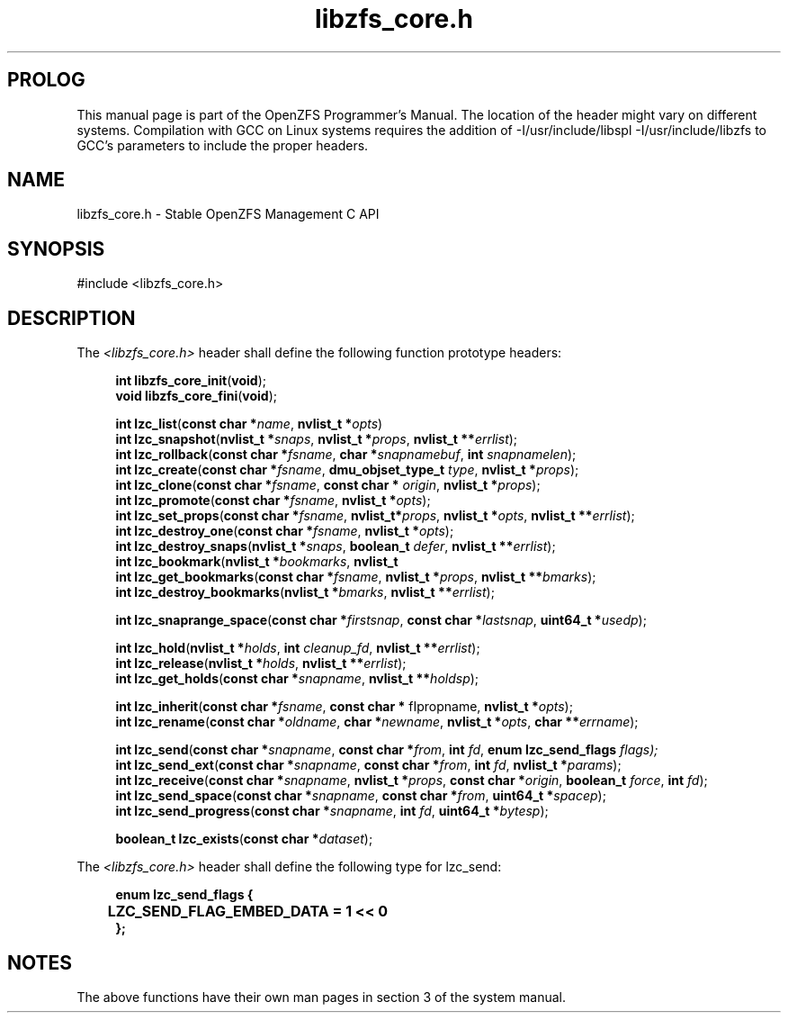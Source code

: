 '\" t
.\"
.\" CDDL HEADER START
.\"
.\" The contents of this file are subject to the terms of the
.\" Common Development and Distribution License (the "License").
.\" You may not use this file except in compliance with the License.
.\"
.\" You can obtain a copy of the license at usr/src/OPENSOLARIS.LICENSE
.\" or http://www.opensolaris.org/os/licensing.
.\" See the License for the specific language governing permissions
.\" and limitations under the License.
.\"
.\" When distributing Covered Code, include this CDDL HEADER in each
.\" file and include the License file at usr/src/OPENSOLARIS.LICENSE.
.\" If applicable, add the following below this CDDL HEADER, with the
.\" fields enclosed by brackets "[]" replaced with your own identifying
.\" information: Portions Copyright [yyyy] [name of copyright owner]
.\"
.\" CDDL HEADER END
.\"
.\"
.\" Copyright 2015 ClusterHQ Inc. All rights reserved.
.\"
.TH libzfs_core.h 3 "2015 JUL 3" "OpenZFS" "OpenZFS Programmer's Manual"

.SH PROLOG
This manual page is part of the OpenZFS Programmer's Manual. The location of
the header might vary on different systems. Compilation with GCC on Linux
systems requires the addition of -I/usr/include/libspl -I/usr/include/libzfs to
GCC's parameters to include the proper headers.

.SH NAME
libzfs_core.h \- Stable OpenZFS Management C API

.SH SYNOPSIS
#include <libzfs_core.h>

.SH DESCRIPTION
.LP
The
.IR <libzfs_core.h>
header shall define the following function prototype headers:
.sp
.RS 4
.nf

\fBint\fR \fBlibzfs_core_init\fR(\fBvoid\fR);
.p
\fBvoid\fR \fBlibzfs_core_fini\fR(\fBvoid\fR);
.sp
\fBint\fR \fBlzc_list\fR(\fBconst char *\fR\fIname\fR, \fBnvlist_t *\fR\fIopts\fR)
.p
\fBint\fR \fBlzc_snapshot\fR(\fBnvlist_t *\fR\fIsnaps\fR, \fBnvlist_t *\fR\fIprops\fR, \fBnvlist_t **\fR\fIerrlist\fR);
.p
\fBint\fR \fBlzc_rollback\fR(\fBconst char *\fR\fIfsname\fR, \fBchar *\fR\fIsnapnamebuf\fR, \fBint\fR \fIsnapnamelen\fR);
.p
\fBint\fR \fBlzc_create\fR(\fBconst char *\fR\fIfsname\fR, \fBdmu_objset_type_t\fR \fItype\fR, \fBnvlist_t *\fR\fIprops\fR);
.p
\fBint\fR \fBlzc_clone\fR(\fBconst char *\fR\fIfsname\fR, \fBconst char *\fR \fIorigin\fR, \fBnvlist_t *\fR\fIprops\fR);
.p
\fBint\fR \fBlzc_promote\fR(\fBconst char *\fR\fIfsname\fR, \fBnvlist_t *\fR\fIopts\fR);
.p
\fBint\fR \fBlzc_set_props\fR(\fBconst char *\fR\fIfsname\fR, \fBnvlist_t*\fR\fIprops\fR, \fBnvlist_t *\fR\fIopts\fR, \fBnvlist_t **\fR\fIerrlist\fR);
.p
\fBint\fR \fBlzc_destroy_one\fR(\fBconst char *\fR\fIfsname\fR, \fBnvlist_t *\fR\fIopts\fR);
.p
\fBint\fR \fBlzc_destroy_snaps\fR(\fBnvlist_t *\fR\fIsnaps\fR, \fBboolean_t\fR \fIdefer\fR, \fBnvlist_t **\fR\fIerrlist\fR);
.p
\fBint\fR \fBlzc_bookmark\fR(\fBnvlist_t *\fR\fIbookmarks\fR, \fBnvlist_t
.p
\fBint\fR \fBlzc_get_bookmarks\fR(\fBconst char *\fR\fIfsname\fR, \fBnvlist_t *\fR\fIprops\fR, \fBnvlist_t **\fR\fIbmarks\fR);
.p
\fBint\fR \fBlzc_destroy_bookmarks\fR(\fBnvlist_t *\fR\fIbmarks\fR, \fBnvlist_t **\fR\fIerrlist\fR);
.sp
\fBint\fR \fBlzc_snaprange_space\fR(\fBconst char *\fR\fIfirstsnap\fR, \fBconst char *\fR\fIlastsnap\fR, \fBuint64_t *\fR\fIusedp\fR);
.sp
\fBint\fR \fBlzc_hold\fR(\fBnvlist_t *\fR\fIholds\fR, \fBint\fR \fIcleanup_fd\fR, \fBnvlist_t **\fR\fIerrlist\fR);
.p
\fBint\fR \fBlzc_release\fR(\fBnvlist_t *\fR\fIholds\fR, \fBnvlist_t **\fR\fIerrlist\fR);
.p
\fBint\fR \fBlzc_get_holds\fR(\fBconst char *\fR\fIsnapname\fR, \fBnvlist_t **\fR\fIholdsp\fR);
.sp
\fBint\fR \fBlzc_inherit\fR(\fBconst char *\fR\fIfsname\fR, \fBconst char *\fR fIpropname\fR, \fBnvlist_t *\fR\fIopts\fR);
.p
\fBint\fR \fBlzc_rename\fR(\fBconst char *\fR\fIoldname\fR, \fBchar *\fR\fInewname\fR, \fBnvlist_t *\fR\fIopts\fR, \fBchar **\fR\fIerrname\fR);
.sp
\fBint\fR \fBlzc_send\fR(\fBconst char *\fR\fIsnapname\fR, \fBconst char *\fR\fIfrom\fR, \fBint\fR \fIfd\fR, \fBenum lzc_send_flags\fR \fIflags);
.p
\fBint\fR \fBlzc_send_ext\fR(\fBconst char *\fR\fIsnapname\fR, \fBconst char *\fR\fIfrom\fR, \fBint\fR \fIfd\fR, \fBnvlist_t *\fR\fIparams\fR);
.p
\fBint\fR \fBlzc_receive\fR(\fBconst char *\fR\fIsnapname\fR, \fBnvlist_t *\fR\fIprops\fR, \fBconst char *\fR\fIorigin\fR, \fBboolean_t\fR \fIforce\fR, \fBint\fR \fIfd\fR);
.p
\fBint\fR \fBlzc_send_space\fR(\fBconst char *\fR\fIsnapname\fR, \fBconst char *\fR\fIfrom\fR, \fBuint64_t *\fR\fIspacep\fR);
.p
\fBint\fR \fBlzc_send_progress\fR(\fBconst char *\fR\fIsnapname\fR, \fBint\fR \fIfd\fR, \fBuint64_t *\fR\fIbytesp\fR);
.sp
\fBboolean_t\fR \fBlzc_exists\fR(\fBconst char *\fR\fIdataset\fR);

.fi \fR
.P
.RE
.P
The
.IR <libzfs_core.h>
header shall define the following type for lzc_send:
.sp
.RS 4
.nf
\fB

enum lzc_send_flags {
	LZC_SEND_FLAG_EMBED_DATA = 1 << 0
};
.fi \fR
.SH "NOTES"
.LP
The above functions have their own man pages in section 3 of the system manual.
